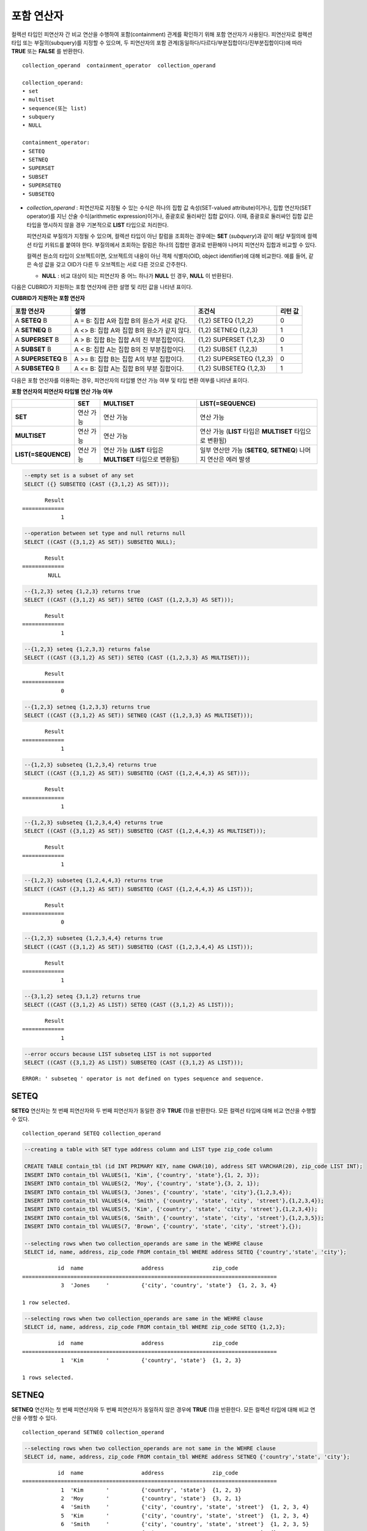 ***********
포함 연산자
***********

컬렉션 타입인 피연산자 간 비교 연산을 수행하여 포함(containment) 관계를 확인하기 위해 포함 연산자가 사용된다. 피연산자로 컬렉션 타입 또는 부질의(subquery)를 지정할 수 있으며, 두 피연산자의 포함 관계(동일하다/다르다/부분집합이다/진부분집합이다)에 따라 **TRUE** 또는 **FALSE** 를 반환한다.

::

    collection_operand  containment_operator  collection_operand
     
    collection_operand:
    • set
    • multiset
    • sequence(또는 list)
    • subquery
    • NULL
     
    containment_operator:
    • SETEQ
    • SETNEQ
    • SUPERSET
    • SUBSET
    • SUPERSETEQ
    • SUBSETEQ

*   *collection_operand* : 피연산자로 지정될 수 있는 수식은 하나의 집합 값 속성(SET-valued attribute)이거나, 집합 연산자(SET operator)를 지닌 산술 수식(arithmetic expression)이거나, 중괄호로 둘러싸인 집합 값이다. 이때, 중괄호로 둘러싸인 집합 값은 타입을 명시하지 않을 경우 기본적으로 **LIST** 타입으로 처리한다.

    피연산자로 부질의가 지정될 수 있으며, 컬렉션 타입이 아닌 칼럼을 조회하는 경우에는 **SET** (*subquery*)과 같이 해당 부질의에 컬렉션 타입 키워드를 붙여야 한다. 부질의에서 조회하는 칼럼은 하나의 집합만 결과로 반환해야 나머지 피연산자 집합과 비교할 수 있다.

    컬렉션 원소의 타입이 오브젝트이면, 오브젝트의 내용이 아닌 객체 식별자(OID, object identifier)에 대해 비교한다. 예를 들어, 같은 속성 값을 갖고 OID가 다른 두 오브젝트는 서로 다른 것으로 간주한다.

    *   **NULL** : 비교 대상이 되는 피연산자 중 어느 하나가 **NULL** 인 경우, **NULL** 이 반환된다.

다음은 CUBRID가 지원하는 포함 연산자에 관한 설명 및 리턴 값을 나타낸 표이다.

**CUBRID가 지원하는 포함 연산자**

+----------------+-------------------------------------+--------------------------+----------+
| 포함 연산자    | 설명                                | 조건식                   | 리턴 값  |
+================+=====================================+==========================+==========+
| A              | A = B:                              | {1,2} SETEQ {1,2,2}      | 0        |
| **SETEQ**      | 집합 A와 집합 B의 원소가 서로 같다. |                          |          |
| B              |                                     |                          |          |
+----------------+-------------------------------------+--------------------------+----------+
| A              | A <> B:                             | {1,2} SETNEQ {1,2,3}     | 1        |
| **SETNEQ**     | 집합 A와 집합 B의 원소가 같지 않다. |                          |          |
| B              |                                     |                          |          |
+----------------+-------------------------------------+--------------------------+----------+
| A              | A > B:                              | {1,2} SUPERSET {1,2,3}   | 0        |
| **SUPERSET**   | 집합 B는 집합 A의 진 부분집합이다.  |                          |          |
| B              |                                     |                          |          |
+----------------+-------------------------------------+--------------------------+----------+
| A              | A < B:                              | {1,2} SUBSET {1,2,3}     | 1        |
| **SUBSET**     | 집합 A는 집합 B의 진 부분집합이다.  |                          |          |
| B              |                                     |                          |          |
+----------------+-------------------------------------+--------------------------+----------+
| A              | A >= B:                             | {1,2} SUPERSETEQ {1,2,3} | 0        |
| **SUPERSETEQ** | 집합 B는 집합 A의 부분 집합이다.    |                          |          |
| B              |                                     |                          |          |
+----------------+-------------------------------------+--------------------------+----------+
| A              | A <= B:                             | {1,2} SUBSETEQ {1,2,3}   | 1        |
| **SUBSETEQ**   | 집합 A는 집합 B의 부분 집합이다.    |                          |          |
| B              |                                     |                          |          |
+----------------+-------------------------------------+--------------------------+----------+

다음은 포함 연산자를 이용하는 경우, 피연산자의 타입별 연산 가능 여부 및 타입 변환 여부를 나타낸 표이다.

**포함 연산자의 피연산자 타입별 연산 가능 여부**

+---------------------+-----------+------------------+-------------------------+
|                     | SET       | MULTISET         | LIST(=SEQUENCE)         |
+=====================+===========+==================+=========================+
| **SET**             | 연산 가능 | 연산 가능        | 연산 가능               |
+---------------------+-----------+------------------+-------------------------+
| **MULTISET**        | 연산 가능 | 연산 가능        | 연산 가능               |
|                     |           |                  | (**LIST** 타입은        |
|                     |           |                  | **MULTISET**            |
|                     |           |                  | 타입으로 변환됨)        |
+---------------------+-----------+------------------+-------------------------+
| **LIST(=SEQUENCE)** | 연산 가능 | 연산 가능        | 일부 연산만 가능        |
|                     |           | (**LIST** 타입은 | (**SETEQ**, **SETNEQ**) |
|                     |           | **MULTISET**     | 나머지 연산은           |
|                     |           | 타입으로 변환됨) | 에러 발생               |
+---------------------+-----------+------------------+-------------------------+

.. code-block:: sql

    --empty set is a subset of any set
    SELECT ({} SUBSETEQ (CAST ({3,1,2} AS SET)));
    
::

           Result
    =============
                1
     
.. code-block:: sql

    --operation between set type and null returns null
    SELECT ((CAST ({3,1,2} AS SET)) SUBSETEQ NULL);
    
::

           Result
    =============
            NULL
     
.. code-block:: sql

    --{1,2,3} seteq {1,2,3} returns true
    SELECT ((CAST ({3,1,2} AS SET)) SETEQ (CAST ({1,2,3,3} AS SET)));
    
::

           Result
    =============
                1
     
.. code-block:: sql

    --{1,2,3} seteq {1,2,3,3} returns false
    SELECT ((CAST ({3,1,2} AS SET)) SETEQ (CAST ({1,2,3,3} AS MULTISET)));
    
::

           Result
    =============
                0
     
.. code-block:: sql

    --{1,2,3} setneq {1,2,3,3} returns true
    SELECT ((CAST ({3,1,2} AS SET)) SETNEQ (CAST ({1,2,3,3} AS MULTISET)));
    
::

           Result
    =============
                1
     
.. code-block:: sql

    --{1,2,3} subseteq {1,2,3,4} returns true
    SELECT ((CAST ({3,1,2} AS SET)) SUBSETEQ (CAST ({1,2,4,4,3} AS SET)));
    
::

           Result
    =============
                1
     
.. code-block:: sql

    --{1,2,3} subseteq {1,2,3,4,4} returns true
    SELECT ((CAST ({3,1,2} AS SET)) SUBSETEQ (CAST ({1,2,4,4,3} AS MULTISET)));
    
::

           Result
    =============
                1
     
.. code-block:: sql

    --{1,2,3} subseteq {1,2,4,4,3} returns true
    SELECT ((CAST ({3,1,2} AS SET)) SUBSETEQ (CAST ({1,2,4,4,3} AS LIST)));
    
::

           Result
    =============
                0
     
.. code-block:: sql

    --{1,2,3} subseteq {1,2,3,4,4} returns true
    SELECT ((CAST ({3,1,2} AS SET)) SUBSETEQ (CAST ({1,2,3,4,4} AS LIST)));
    
::

           Result
    =============
                1
     
.. code-block:: sql

    --{3,1,2} seteq {3,1,2} returns true
    SELECT ((CAST ({3,1,2} AS LIST)) SETEQ (CAST ({3,1,2} AS LIST)));
    
::

           Result
    =============
                1
                
.. code-block:: sql

    --error occurs because LIST subseteq LIST is not supported
    SELECT ((CAST ({3,1,2} AS LIST)) SUBSETEQ (CAST ({3,1,2} AS LIST)));
         
::

    ERROR: ' subseteq ' operator is not defined on types sequence and sequence.

SETEQ
=====

**SETEQ** 연산자는 첫 번째 피연산자와 두 번째 피연산자가 동일한 경우 **TRUE** (1)을 반환한다. 모든 컬렉션 타입에 대해 비교 연산을 수행할 수 있다. ::

    collection_operand SETEQ collection_operand

.. code-block:: sql

    --creating a table with SET type address column and LIST type zip_code column
     
    CREATE TABLE contain_tbl (id INT PRIMARY KEY, name CHAR(10), address SET VARCHAR(20), zip_code LIST INT);
    INSERT INTO contain_tbl VALUES(1, 'Kim', {'country', 'state'},{1, 2, 3});
    INSERT INTO contain_tbl VALUES(2, 'Moy', {'country', 'state'},{3, 2, 1});
    INSERT INTO contain_tbl VALUES(3, 'Jones', {'country', 'state', 'city'},{1,2,3,4});
    INSERT INTO contain_tbl VALUES(4, 'Smith', {'country', 'state', 'city', 'street'},{1,2,3,4});
    INSERT INTO contain_tbl VALUES(5, 'Kim', {'country', 'state', 'city', 'street'},{1,2,3,4});
    INSERT INTO contain_tbl VALUES(6, 'Smith', {'country', 'state', 'city', 'street'},{1,2,3,5});
    INSERT INTO contain_tbl VALUES(7, 'Brown', {'country', 'state', 'city', 'street'},{});
     
    --selecting rows when two collection_operands are same in the WEHRE clause
    SELECT id, name, address, zip_code FROM contain_tbl WHERE address SETEQ {'country','state', 'city'};
    
::

               id  name                  address               zip_code
    ===============================================================================
                3  'Jones     '          {'city', 'country', 'state'}  {1, 2, 3, 4}
     
    1 row selected.
     
.. code-block:: sql

    --selecting rows when two collection_operands are same in the WEHRE clause
    SELECT id, name, address, zip_code FROM contain_tbl WHERE zip_code SETEQ {1,2,3};
    
     
::

               id  name                  address               zip_code
    ===============================================================================
                1  'Kim       '          {'country', 'state'}  {1, 2, 3}
     
    1 rows selected.

SETNEQ
======

**SETNEQ** 연산자는 첫 번째 피연산자와 두 번째 피연산자가 동일하지 않은 경우에 **TRUE** (1)을 반환한다. 모든 컬렉션 타입에 대해 비교 연산을 수행할 수 있다. ::

    collection_operand SETNEQ collection_operand

.. code-block:: sql

    --selecting rows when two collection_operands are not same in the WEHRE clause
    SELECT id, name, address, zip_code FROM contain_tbl WHERE address SETNEQ {'country','state', 'city'};
    
::

               id  name                  address               zip_code
    ===============================================================================
                1  'Kim       '          {'country', 'state'}  {1, 2, 3}
                2  'Moy       '          {'country', 'state'}  {3, 2, 1}
                4  'Smith     '          {'city', 'country', 'state', 'street'}  {1, 2, 3, 4}
                5  'Kim       '          {'city', 'country', 'state', 'street'}  {1, 2, 3, 4}
                6  'Smith     '          {'city', 'country', 'state', 'street'}  {1, 2, 3, 5}
                7  'Brown     '          {'city', 'country', 'state', 'street'}  {} 
     
    6 rows selected.
     
.. code-block:: sql

    --selecting rows when two collection_operands are not same in the WEHRE clause
    SELECT id, name, address, zip_code FROM contain_tbl WHERE zip_code SETNEQ {1,2,3};
    
::

               id  name                  address               zip_code
    ===============================================================================
                2  'Moy       '          {'country', 'state'}  {3, 2, 1}
                3  'Jones     '          {'city', 'country', 'state'}  {1, 2, 3, 4}
                4  'Smith     '          {'city', 'country', 'state', 'street'}  {1, 2, 3, 4}
                5  'Kim       '          {'city', 'country', 'state', 'street'}  {1, 2, 3, 4}
                6  'Smith     '          {'city', 'country', 'state', 'street'}  {1, 2, 3, 5}
                7  'Brown     '          {'city', 'country', 'state', 'street'}  {}

SUPERSET
========

**SUPERSET** 연산자는 첫 번째 피연산자가 두 번째 피연산자의 모든 원소를 포함하는 경우, 즉 두 번째 피연산자가 첫 번째 피연산자의 진부분집합인 경우 **TRUE** (1)을 반환한다. 피연산자 집합이 서로 동일한 경우에는 **FALSE** (0)을 반환한다. 단, 피연산자가 모두 **LIST** 타입인 경우에는 **SUPERSET** 연산을 지원하지 않는다. ::

    collection_operand SUPERSET collection_operand

.. code-block:: sql

    --selecting rows when the first operand is a superset of the second operand and they are not same
    SELECT id, name, address, zip_code FROM contain_tbl WHERE address SUPERSET {'country','state','city'};
    
::

               id  name                  address               zip_code
    ===============================================================================
                4  'Smith     '          {'city', 'country', 'state', 'street'}  {1, 2, 3, 4}
                5  'Kim       '          {'city', 'country', 'state', 'street'}  {1, 2, 3, 4}
                6  'Smith     '          {'city', 'country', 'state', 'street'}  {1, 2, 3, 5}
                7  'Brown     '          {'city', 'country', 'state', 'street'}  {} 

.. code-block:: sql

    --SUPERSET operator cannot be used for comparison between LIST and LIST type values
    SELECT id, name, address, zip_code FROM contain_tbl WHERE zip_code SUPERSET {1,2,3};
     
::

    ERROR: ' superset ' operator is not defined on types sequence and sequence.
     
.. code-block:: sql

    --Comparing operands with a SUPERSET operator after casting LIST type as SET type
    SELECT id, name, address, zip_code FROM contain_tbl WHERE zip_code SUPERSET (CAST ({1,2,3} AS SET));
    
::

               id  name                  address               zip_code
    ===============================================================================
                3  'Jones     '          {'city', 'country', 'state'}  {1, 2, 3, 4} 
                4  'Smith     '          {'city', 'country', 'state', 'street'}  {1, 2, 3, 4}
                5  'Kim       '          {'city', 'country', 'state', 'street'}  {1, 2, 3, 4}
                6  'Smith     '          {'city', 'country', 'state', 'street'}  {1, 2, 3, 5}

SUPERSETEQ
==========

**SUPERSETEQ** 연산자는 첫 번째 피연산자가 두 번째 피연산자의 모든 원소를 포함하거나 서로 동일한 경우, 즉 두 번째 피연산자가 첫 번째 피연산자의 부분집합인 경우 **TRUE** (1)를 반환한다. 단, 피연산자가 모두 **LIST** 타입인 경우에는 **SUPERSETEQ** 연산을 지원하지 않는다. ::

    collection_operand SUPERSETEQ collection_operand


.. code-block:: sql

    --selecting rows when the first operand is a superset of the second operand
    SELECT id, name, address, zip_code FROM contain_tbl WHERE address SUPERSETEQ {'country','state','city'};

::

               id  name                  address               zip_code
    ===============================================================================
                3  'Jones     '          {'city', 'country', 'state'}  {1, 2, 3, 4}
                4  'Smith     '          {'city', 'country', 'state', 'street'}  {1, 2, 3, 4}
                5  'Kim       '          {'city', 'country', 'state', 'street'}  {1, 2, 3, 4}
                6  'Smith     '          {'city', 'country', 'state', 'street'}  {1, 2, 3, 5}
                7  'Brown     '          {'city', 'country', 'state', 'street'}  {}
     
.. code-block:: sql

    --SUPERSETEQ operator cannot be used for comparison between LIST and LIST type values
    SELECT id, name, address, zip_code FROM contain_tbl WHERE zip_code SUPERSETEQ {1,2,3};
     
::

    ERROR: ' superseteq ' operator is not defined on types sequence and sequence.
     
.. code-block:: sql

    --Comparing operands with a SUPERSETEQ operator after casting LIST type as SET type
    SELECT id, name, address, zip_code FROM contain_tbl WHERE zip_code SUPERSETEQ (CAST ({1,2,3} AS SET));
    
::

               id  name                  address               zip_code
    ===============================================================================
                1  'Kim       '          {'country', 'state'}  {1, 2, 3}
                3  'Jones     '          {'city', 'country', 'state'}  {1, 2, 3, 4} 
                4  'Smith     '          {'city', 'country', 'state', 'street'}  {1, 2, 3, 4}
                5  'Kim       '          {'city', 'country', 'state', 'street'}  {1, 2, 3, 4}
                6  'Smith     '          {'city', 'country', 'state', 'street'}  {1, 2, 3, 5}

SUBSET
======

**SUBSET** 연산자는 두 번째 피연산자가 첫 번째 피연산자의 모든 원소를 포함하는 경우, 즉 첫 번째 피연산자가 두 번째 피연산자의 진부분집합인 경우 **TRUE** (1)을 반환한다. 피연산자 집합이 서로 동일한 경우에는 **FALSE** (0)을 반환한다. 단, 피연산자가 모두 **LIST** 타입인 경우에는 **SUBSET** 연산을 지원하지 않는다. ::

    collection_operand SUBSET collection_operand

.. code-block:: sql

    --selecting rows when the first operand is a subset of the second operand and they are not same
    SELECT id, name, address, zip_code FROM contain_tbl WHERE address SUBSET {'country','state','city'};
    
::

               id  name                  address               zip_code
    ===============================================================================
                1  'Kim       '          {'country', 'state'}  {1, 2, 3}
                2  'Moy       '          {'country', 'state'}  {3, 2, 1}
     
    --SUBSET operator cannot be used for comparison between LIST and LIST type values
    SELECT id, name, address, zip_code FROM contain_tbl WHERE zip_code SUBSET {1,2,3};
     
::

    ERROR: ' subset ' operator is not defined on types sequence and sequence.
     
    --Comparing operands with a SUBSET operator after casting LIST type as SET type
    SELECT id, name, address, zip_code FROM contain_tbl WHERE zip_code SUBSET (CAST ({1,2,3} AS SET));
    
::

               id  name                  address               zip_code
    ===============================================================================
                7  'Brown     '          {'city', 'country', 'state', 'street'}  {}

SUBSETEQ
========

**SUBSETEQ** 연산자는 두 번째 피연산자가 첫 번째 피연산자의 모든 원소를 포함하거나 서로 동일한 경우, 즉 첫 번째 피연산자가 두 번째 피연산자의 부분집합인 경우 **TRUE** (1)을 반환한다. 단, 피연산자가 모두 **LIST** 타입인 경우에는 **SUBSETEQ** 연산을 지원하지 않는다. ::

    collection_operand SUBSETEQ collection_operand

.. code-block:: sql

    --selecting rows when the first operand is a subset of the second operand
    SELECT id, name, address, zip_code FROM contain_tbl WHERE address SUBSETEQ {'country','state','city'};
    
::

               id  name                  address               zip_code
    ===============================================================================
                1  'Kim       '          {'country', 'state'}  {1, 2, 3}
                2  'Moy       '          {'country', 'state'}  {3, 2, 1}
                3  'Jones     '          {'city', 'country', 'state'}  {1, 2, 3, 4}

.. code-block:: sql

    --SUBSETEQ operator cannot be used for comparison between LIST and LIST type values
    SELECT id, name, address, zip_code FROM contain_tbl WHERE zip_code SUBSETEQ {1,2,3};
     
::

    ERROR: ' subseteq ' operator is not defined on types sequence and sequence.

.. code-block:: sql

    --Comparing operands with a SUBSETEQ operator after casting LIST type as SET type
    SELECT id, name, address, zip_code FROM contain_tbl WHERE zip_code SUBSETEQ (CAST ({1,2,3} AS SET));

::

               id  name                  address               zip_code
    ===============================================================================
                1  'Kim       '          {'country', 'state'}  {1, 2, 3}
                7  'Brown     '          {'city', 'country', 'state', 'street'}  {}
